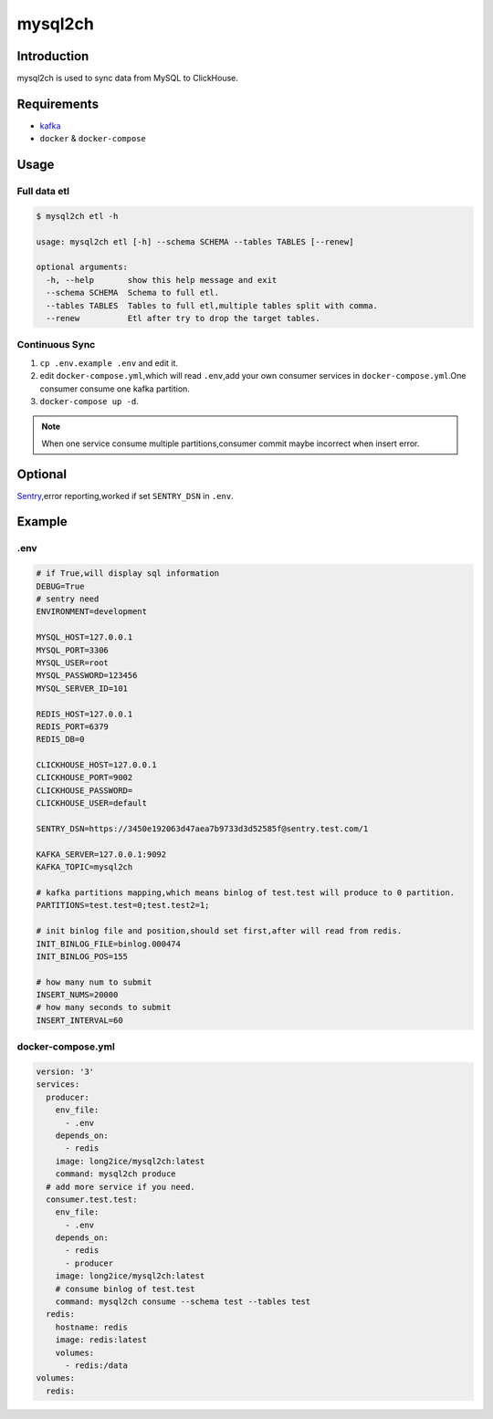 ========
mysql2ch
========

.. image:: https://img.shields.io/pypi/v/mysql2ch.svg?style=flat
   :target: https://pypi.python.org/pypi/mysql2ch
.. image:: https://img.shields.io/docker/cloud/build/long2ice/mysql2ch
   :target: https://hub.docker.com/repository/docker/long2ice/mysql2ch
.. image:: https://img.shields.io/github/license/long2ice/mysql2ch
   :target: https://github.com/long2ice/mysql2ch

Introduction
============

mysql2ch is used to sync data from MySQL to ClickHouse.

.. image:: https://github.com/long2ice/mysql2ch/raw/master/images/mysql2ch.png

Requirements
============

* `kafka <https://kafka.apache.org/>`_
* ``docker`` & ``docker-compose``

Usage
=====

Full data etl
~~~~~~~~~~~~~

.. code-block:: shell

    $ mysql2ch etl -h

    usage: mysql2ch etl [-h] --schema SCHEMA --tables TABLES [--renew]

    optional arguments:
      -h, --help       show this help message and exit
      --schema SCHEMA  Schema to full etl.
      --tables TABLES  Tables to full etl,multiple tables split with comma.
      --renew          Etl after try to drop the target tables.


Continuous Sync
~~~~~~~~~~~~~~~

1. ``cp .env.example .env`` and edit it.
2. edit ``docker-compose.yml``,which will read ``.env``,add your own consumer services in ``docker-compose.yml``.One consumer consume one kafka partition.
3. ``docker-compose up -d``.

.. note::
    When one service consume multiple partitions,consumer commit maybe incorrect when insert error.

Optional
========

`Sentry <https://github.com/getsentry/sentry>`_,error reporting,worked if set ``SENTRY_DSN`` in ``.env``.

Example
=======

.env
~~~~

.. code-block:: ini

    # if True,will display sql information
    DEBUG=True
    # sentry need
    ENVIRONMENT=development

    MYSQL_HOST=127.0.0.1
    MYSQL_PORT=3306
    MYSQL_USER=root
    MYSQL_PASSWORD=123456
    MYSQL_SERVER_ID=101

    REDIS_HOST=127.0.0.1
    REDIS_PORT=6379
    REDIS_DB=0

    CLICKHOUSE_HOST=127.0.0.1
    CLICKHOUSE_PORT=9002
    CLICKHOUSE_PASSWORD=
    CLICKHOUSE_USER=default

    SENTRY_DSN=https://3450e192063d47aea7b9733d3d52585f@sentry.test.com/1

    KAFKA_SERVER=127.0.0.1:9092
    KAFKA_TOPIC=mysql2ch

    # kafka partitions mapping,which means binlog of test.test will produce to 0 partition.
    PARTITIONS=test.test=0;test.test2=1;

    # init binlog file and position,should set first,after will read from redis.
    INIT_BINLOG_FILE=binlog.000474
    INIT_BINLOG_POS=155

    # how many num to submit
    INSERT_NUMS=20000
    # how many seconds to submit
    INSERT_INTERVAL=60

docker-compose.yml
~~~~~~~~~~~~~~~~~~

.. code-block:: yaml

    version: '3'
    services:
      producer:
        env_file:
          - .env
        depends_on:
          - redis
        image: long2ice/mysql2ch:latest
        command: mysql2ch produce
      # add more service if you need.
      consumer.test.test:
        env_file:
          - .env
        depends_on:
          - redis
          - producer
        image: long2ice/mysql2ch:latest
        # consume binlog of test.test
        command: mysql2ch consume --schema test --tables test
      redis:
        hostname: redis
        image: redis:latest
        volumes:
          - redis:/data
    volumes:
      redis:
